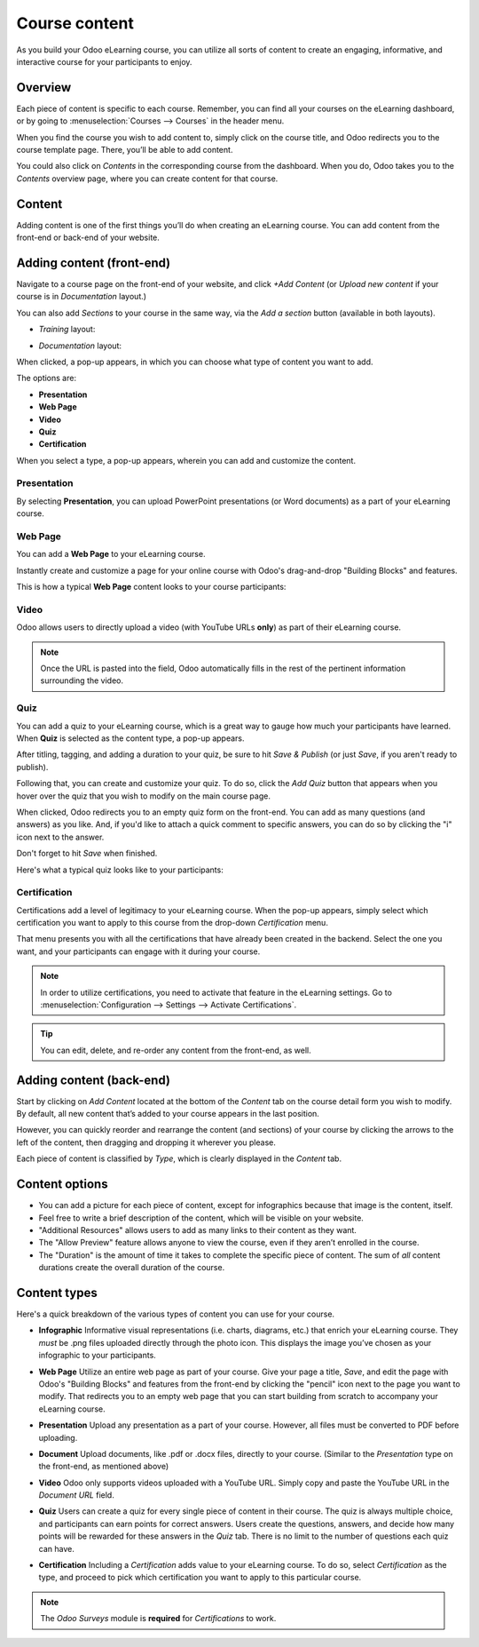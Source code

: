 ==============
Course content
==============

As you build your Odoo eLearning course, you can utilize all sorts of content to create an
engaging, informative, and interactive course for your participants to enjoy.

Overview
========

Each piece of content is specific to each course. Remember, you can find all your courses on the
eLearning dashboard, or by going to :menuselection:`Courses --> Courses` in the header menu.

When you find the course you wish to add content to, simply click on the course title, and Odoo
redirects you to the course template page. There, you’ll be able to add content.

You could also click on *Contents* in the corresponding course from the dashboard. When you do,
Odoo takes you to the *Contents* overview page, where you can create content for that course.

.. image:: course_content/elearning-contents.png
   :align: center
   :alt: elearning dashboard contents

Content
=======

Adding content is one of the first things you’ll do when creating an eLearning course. You can
add content from the front-end or back-end of your website.

Adding content (front-end)
==========================

Navigate to a course page on the front-end of your website, and click *+Add Content* (or *Upload
new content* if your course is in *Documentation* layout.)

You can also add *Sections* to your course in the same way, via the *Add a section* button
(available in both layouts).

- *Training* layout:

.. image:: course_content/add-content-button.png
   :align: center
   :alt: elearning add content button

- *Documentation* layout:

.. image:: course_content/upload-new-content-button.png
   :align: center
   :alt: elearning upload new content button

When clicked, a pop-up appears, in which you can choose what type of content you want to add.

.. image:: course_content/new-content-pop-up.png
   :align: center
   :alt: elearning new content pop-up window

The options are:

*  **Presentation**
*  **Web Page**
*  **Video**
*  **Quiz**
*  **Certification**

When you select a type, a pop-up appears, wherein you can add and customize the content.

Presentation
------------

By selecting **Presentation**, you can upload PowerPoint presentations (or Word documents) as a
part of your eLearning course.

.. image:: course_content/presentation-pop-up.png
   :align: center
   :alt: elearning presentation pop-up

.. :note::
   Only JPG, PNG, and PDF files are supported.

Web Page
------------

You can add a **Web Page** to your eLearning course.

.. image:: course_content/web-page-pop-up.png
   :align: center
   :alt: elearning web page pop-up

Instantly create and customize a page for your online course with Odoo's drag-and-drop "Building
Blocks" and features.

.. image:: course_content/web-page-building-block.png
   :align: center
   :alt: elearning web page building block

This is how a typical **Web Page** content looks to your course participants:

.. image:: course_content/web-page-course-look.png
   :align: center
   :alt: elearning web page course view for participants

Video
-----

Odoo allows users to directly upload a video (with YouTube URLs **only**) as part of their
eLearning course.

.. image:: course_content/video-pop-up.png
   :align: center
   :alt: elearning video pop-up

.. note::
   Once the URL is pasted into the field, Odoo automatically fills in the rest of the pertinent
   information surrounding the video.

Quiz
----

You can add a quiz to your eLearning course, which is a great way to gauge how much your
participants have learned. When **Quiz** is selected as the content type, a pop-up appears.

.. image:: course_content/quiz-pop-up.png
   :align: center
   :alt: elearning quiz pop-up

After titling, tagging, and adding a duration to your quiz, be sure to hit *Save & Publish*
(or just *Save*, if you aren't ready to publish).

Following that, you can create and customize your quiz. To do so, click the *Add Quiz* button
that appears when you hover over the quiz that you wish to modify on the main course page.

.. image:: course_content/quiz-add-quiz.png
   :align: center
   :alt: elearning quiz in lineup with add quiz button

When clicked, Odoo redirects you to an empty quiz form on the front-end. You can add as many
questions (and answers) as you like. And, if you'd like to attach a quick comment to specific
answers, you can do so by clicking the "i" icon next to the answer.

Don't forget to hit *Save* when finished.

.. image:: course_content/quiz-create-front-end.png
   :align: center
   :alt: elearning quiz create on front-end

Here's what a typical quiz looks like to your participants:

.. image:: course_content/quiz-participant-view.png
   :align: center
   :alt: elearning quiz participant view

Certification
-------------

Certifications add a level of legitimacy to your eLearning course. When the pop-up appears,
simply select which certification you want to apply to this course from the drop-down
*Certification* menu.

That menu presents you with all the certifications that have already been created in the backend.
Select the one you want, and your participants can engage with it during your course.

.. seealso::
   - :doc:`certification_essentials`

.. image:: course_content/certification-pop-up.png
   :align: center
   :alt: elearning certification pop-up

.. note::
   In order to utilize certifications, you need to activate that feature in the eLearning settings.
   Go to :menuselection:`Configuration --> Settings --> Activate Certifications`.

.. tip::
   You can edit, delete, and re-order any content from the front-end, as well.

Adding content (back-end)
=========================

Start by clicking on *Add Content* located at the bottom of the *Content* tab on the course
detail form you wish to modify. By default, all new content that’s added to your course appears in
the last position.

However, you can quickly reorder and rearrange the content (and sections) of your course by
clicking the arrows to the left of the content, then dragging and dropping it wherever you please.

Each piece of content is classified by *Type*, which is clearly displayed in the *Content* tab.

.. image:: course_content/elearning-content-type.png
   :align: center
   :alt: elearning content type

Content options
===============

-  You can add a picture for each piece of content, except for infographics because that image is
   the content, itself.

-  Feel free to write a brief description of the content, which will be visible on your website.

-  "Additional Resources" allows users to add as many links to their content as they want.

-  The "Allow Preview" feature allows anyone to view the course, even if they aren’t enrolled in
   the course.

-  The "Duration" is the amount of time it takes to complete the specific piece of content. The
   sum of *all* content durations create the overall duration of the course.

.. image:: course_content/elearning-content-template.png
   :align: center
   :alt: elearning content template

Content types
=============

Here's a quick breakdown of the various types of content you can use for your course.

-  **Infographic** Informative visual representations (i.e. charts, diagrams, etc.) that enrich your
   eLearning course. They *must* be .png files uploaded directly through the photo icon. This
   displays the image you’ve chosen as your infographic to your participants.

.. image:: course_content/elearning-infographic-content.png
   :align: center
   :alt: elearning infographic content

-  **Web Page** Utilize an entire web page as part of your course. Give your page a title,
   *Save*, and edit the page with Odoo's "Building Blocks" and features from the front-end by
   clicking the "pencil" icon next to the page you want to modify. That redirects you to an empty
   web page that you can start building from scratch to accompany your eLearning course.

.. image:: course_content/elearning-webpage-back-end.png
   :align: center
   :alt: elearning web page content type back-end

-  **Presentation** Upload any presentation as a part of your course. However, all files must be
   converted to PDF before uploading.

.. image:: course_content/elearning-presentation-back-end.png
   :align: center
   :alt: elearning presentation content type back-end

-  **Document** Upload documents, like .pdf or .docx files, directly to your course. (Similar to
   the *Presentation* type on the front-end, as mentioned above)

.. image:: course_content/elearning-document-back-end.png
   :align: center
   :alt: elearning document content type back-end

-  **Video** Odoo only supports videos uploaded with a YouTube URL. Simply copy and paste the
   YouTube URL in the *Document URL* field.

.. image:: course_content/elearning-video-content.png
   :align: center
   :alt: elearning video content

-  **Quiz** Users can create a quiz for every single piece of content in their course. The quiz is
   always multiple choice, and participants can earn points for correct answers. Users create
   the questions, answers, and decide how many points will be rewarded for these answers in the
   *Quiz* tab. There is no limit to the number of questions each quiz can have.

.. image:: course_content/elearning-content-quiz.png
   :align: center
   :alt: elearning content quiz

-  **Certification** Including a *Certification* adds value to your eLearning course. To do so,
   select *Certification* as the type, and proceed to pick which certification you want to apply to
   this particular course.

.. image:: course_content/elearning-certification-setting.png
   :align: center
   :alt: elearning certification setting

.. note::
   The *Odoo Surveys* module is **required** for *Certifications* to work.

.. seealso::
   - :doc:`course_essentials`
   - :doc:`certification_essentials`
   - :doc:`sell_courses_certifications`
   - :doc:`karma_reporting`
   - :doc:`forums`
